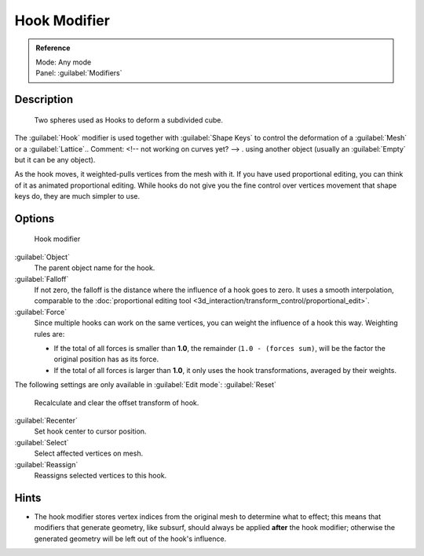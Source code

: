 
Hook Modifier
=============


.. admonition:: Reference
   :class: refbox

   | Mode:     Any mode
   | Panel:    :guilabel:`Modifiers`


Description
-----------


.. figure:: /images/25-Manual-Modifiers-Hook-example1.jpg

   Two spheres used as Hooks to deform a subdivided cube.


The :guilabel:`Hook` modifier is used together with :guilabel:`Shape Keys` to control the
deformation of a :guilabel:`Mesh` or a :guilabel:`Lattice`\ ..    Comment: <!-- not working on curves yet? --> .
using another object (usually an :guilabel:`Empty` but it can be any object).

As the hook moves, it weighted-pulls vertices from the mesh with it.
If you have used proportional editing, you can think of it as animated proportional editing.
While hooks do not give you the fine control over vertices movement that shape keys do,
they are much simpler to use.


Options
-------


.. figure:: /images/25-Manual-Modifiers-Hook.jpg

   Hook modifier


:guilabel:`Object`
   The parent object name for the hook.

:guilabel:`Falloff`
   If not zero, the falloff is the distance where the influence of a hook goes to zero. It uses a smooth interpolation, comparable to the :doc:`proportional editing tool <3d_interaction/transform_control/proportional_edit>`\ .

:guilabel:`Force`
   Since multiple hooks can work on the same vertices, you can weight the influence of a hook this way. Weighting rules are:

   - If the total of all forces is smaller than **1.0**\ , the remainder (\ ``1.0 - (forces sum)``\ , will be the factor the original position has as its force.
   - If the total of all forces is larger than **1.0**\ , it only uses the hook transformations, averaged by their weights.

The following settings are only available in :guilabel:`Edit mode`\ :
:guilabel:`Reset`
   Recalculate and clear the offset transform of hook.
:guilabel:`Recenter`
   Set hook center to cursor position.

:guilabel:`Select`
   Select affected vertices on mesh.
:guilabel:`Reassign`
   Reassigns selected vertices to this hook.


Hints
-----


- The hook modifier stores vertex indices from the original mesh to determine what to effect; this means that modifiers that generate geometry, like subsurf, should always be applied **after** the hook modifier; otherwise the generated geometry will be left out of the hook's influence.


